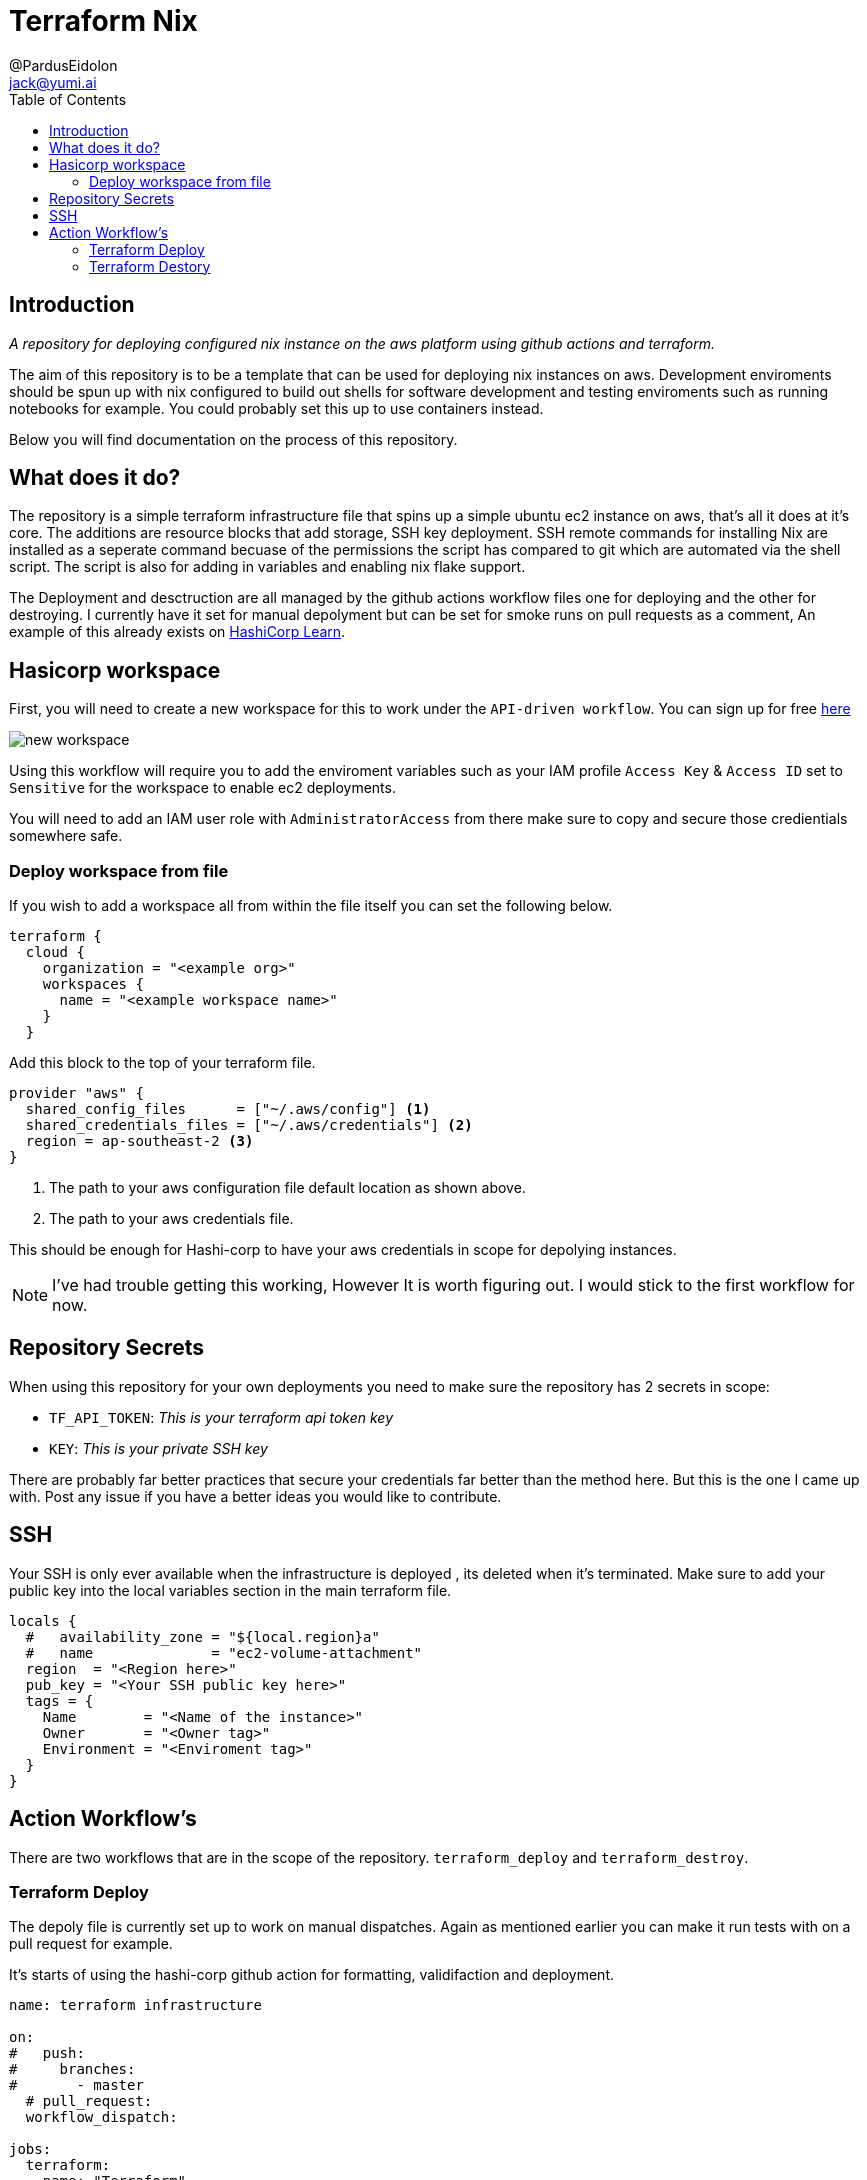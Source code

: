 = Terraform Nix
:toc:
:author: @PardusEidolon
:email: jack@yumi.ai
:imagesdir: images
:source-highlighter: highlight.js
:highlightjs-theme: atom-one-dark
:description: A repository for deploying \
configured nix instance on the aws platform using \
github actions and terraform.
:url-repo: https://github.com/PardusEidolon/terraform-nix
:url-hashiCorpGit: https://learn.hashicorp.com/tutorials/terraform/automate-terraform?in=terraform/automation
:url-terraform: https://cloud.hashicorp.com/products/terraform

== Introduction
_{description}_

The aim of this repository is to be a template that can be used for deploying nix instances on aws. Development enviroments should be spun up with nix configured to build out shells for software development and testing enviroments such as running notebooks for example. You could probably set this up to use containers instead.

Below you will find documentation on the process of this repository.

== What does it do?

The repository is a simple terraform infrastructure file that spins up a simple ubuntu ec2 instance on aws, that's all it does at it's core. The additions are resource blocks that add storage, SSH key deployment. SSH remote commands for installing Nix are installed as a seperate command becuase of the permissions the script has compared to git which are automated via the shell script. The script is also for adding in variables and enabling nix flake support. 

The Deployment and desctruction are all managed by the github actions workflow files one for deploying and the other for destroying. I currently have it set for manual depolyment but can be set for smoke runs on pull requests as a comment, An example of this already exists on {url-hashiCorpGit}[HashiCorp Learn].

== Hasicorp workspace
First, you will need to create a new workspace for this to work under the `API-driven workflow`. You can sign up for free {url-terraform}[here]

image::new_workspace.PNG[]

Using this workflow will require you to add the enviroment variables such as your IAM profile `Access Key` & `Access ID` set to `Sensitive` for the workspace to enable ec2 deployments.

You will need to add an IAM user role with `AdministratorAccess` from there make sure to copy and secure those credientials somewhere safe.

=== Deploy workspace from file
If you wish to add a workspace all from within the file itself you can set the following below.

[source, yaml]
----
terraform {
  cloud {
    organization = "<example org>"
    workspaces {
      name = "<example workspace name>"
    }
  }
----

Add this block to the top of your terraform file.

[source, yaml]
----
provider "aws" {
  shared_config_files      = ["~/.aws/config"] <1>
  shared_credentials_files = ["~/.aws/credentials"] <2>
  region = ap-southeast-2 <3>
}
----
<1> The path to your aws configuration file default location as shown above.
<2> The path to your aws credentials file.

This should be enough for Hashi-corp to have your aws credentials in scope for depolying instances.

[NOTE]
I've had trouble getting this working, However It is worth figuring out. I would stick to the first workflow for now.

== Repository Secrets
When using this repository for your own deployments you need to make sure the repository has 2 secrets in scope:

- `TF_API_TOKEN`: _This is your terraform api token key_
- `KEY`:  _This is your private SSH key_

There are probably far better practices that secure your credentials far better than the method here. But this is the one I came up with. Post any issue if you have a better ideas you would like to contribute.

== SSH
Your SSH is only ever available when the infrastructure is deployed , its deleted when it's terminated. Make sure to add your public key into the local variables section in the main terraform file.

[source,yaml]
----
locals {
  #   availability_zone = "${local.region}a"
  #   name              = "ec2-volume-attachment"
  region  = "<Region here>"
  pub_key = "<Your SSH public key here>"
  tags = {
    Name        = "<Name of the instance>"
    Owner       = "<Owner tag>"
    Environment = "<Enviroment tag>"
  }
}
----

== Action Workflow's
There are two workflows that are in the scope of the repository. `terraform_deploy` and `terraform_destroy`.

=== Terraform Deploy
The depoly file is currently set up to work on manual dispatches. Again as mentioned earlier you can make it run tests with on a pull request for example.

It's starts of using the hashi-corp github action for formatting, validifaction and deployment.

[source, yaml]
----
name: terraform infrastructure

on: 
#   push:
#     branches:
#       - master
  # pull_request:
  workflow_dispatch:
  
jobs:
  terraform:
    name: "Terraform"
    runs-on: ubuntu-latest
    steps:
      - name: Checkout
        uses: actions/checkout@v3
      
      - name: HashiCorp - Setup Terraform
        uses: hashicorp/setup-terraform@v2.0.0
        with:
          cli_config_credentials_token: ${{ secrets.TF_API_TOKEN }}
      
      - name: Terraform Format
        id: fmt
        run: terraform fmt -check
      
      - name: Terraform Initiallise
        id: init
        run: terraform init
        
      - name: Terraform Validate
        id: validate
        run: terraform validate
      
      - name: Terraform Apply
        run: terraform apply -auto-approve

----

I have a file in the root of the directory for outputs which I use to store the public ip as a host for the remote SSH connect commands action to function and install the necessary packages onto the instance.

[source,yaml]
----
      - name: Store Public ip 
        id: ipV4adrr
        run: |
            ipAddress=$(terraform output | grep -Eo '[0-9]{1,3}\.[0-9]{1,3}\.[0-9]{1,3}\.[0-9]{1,3}' ) <1>
            echo "::set-output name=publicIP::$ipAddress" <2>
            
      - name: copy file via ssh key
        uses: appleboy/scp-action@master
        with:
            host: ${{steps.ipV4adrr.outputs.publicIP}}
            username: ubuntu
            key: ${{ secrets.KEY }}
            port: 22
            source: "nix-init.sh"
            target: "/home/ubuntu"
      
      - name: SSH Remote Commands
        uses: appleboy/ssh-action@v0.1.4
        with:
              host: ${{steps.ipV4adrr.outputs.publicIP}}
              key: ${{ secrets.KEY }}
              username: ubuntu
              port: 22
              script: |
                  sudo curl https://nixos.org/releases/nix/nix-2.7.0/install | sh
                  sudo bash nix-init.sh
----
<1> I use grep to store the public ip from the terraform outputfile into the output public ip
<2> Using the public ip output variable as the host input.

The second half transfers files in the root of the repository into the target instance then is executed in the remote execution.

=== Terraform Destory

This is self-explanitory, by running the workflow you destory the instance and everthing deployed in it.

[source,yaml]
----
jobs:
  terraform:
    name: "Terraform"
    runs-on: ubuntu-latest
    steps:
      - name: Checkout
        uses: actions/checkout@v3
      
      - name: HashiCorp - Setup Terraform
        uses: hashicorp/setup-terraform@v1.2.1
        with:
          cli_config_credentials_token: ${{ secrets.TF_API_TOKEN }}
      
      - name: Terraform Initiallise
        id: init
        run: terraform init

      - name: Terraform destroy
        id: destroy
        run: terraform destroy -auto-approve
----